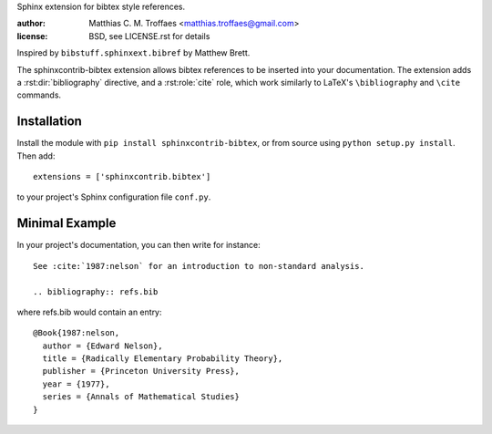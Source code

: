 Sphinx extension for bibtex style references.

:author: Matthias C. M. Troffaes <matthias.troffaes@gmail.com>
:license: BSD, see LICENSE.rst for details

Inspired by ``bibstuff.sphinxext.bibref`` by Matthew Brett.

The sphinxcontrib-bibtex extension allows bibtex references to be
inserted into your documentation. The extension adds a
:rst:dir:`bibliography` directive, and a :rst:role:`cite` role, which
work similarly to LaTeX's ``\bibliography`` and ``\cite`` commands.

Installation
------------

Install the module with ``pip install sphinxcontrib-bibtex``, or from
source using ``python setup.py install``. Then add::

   extensions = ['sphinxcontrib.bibtex']

to your project's Sphinx configuration file ``conf.py``.

Minimal Example
---------------

In your project's documentation, you can then write for instance::

   See :cite:`1987:nelson` for an introduction to non-standard analysis.

   .. bibliography:: refs.bib

where refs.bib would contain an entry::

   @Book{1987:nelson,
     author = {Edward Nelson},
     title = {Radically Elementary Probability Theory},
     publisher = {Princeton University Press},
     year = {1977},
     series = {Annals of Mathematical Studies}
   }
